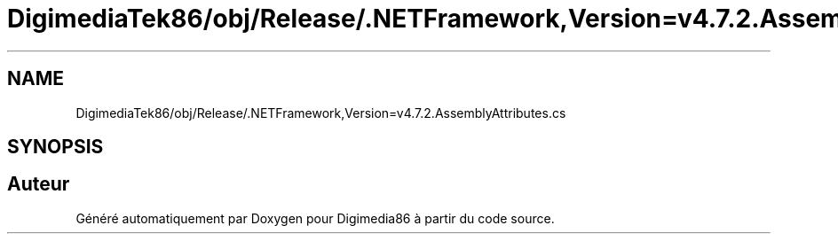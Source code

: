 .TH "DigimediaTek86/obj/Release/.NETFramework,Version=v4.7.2.AssemblyAttributes.cs" 3 "Mardi 19 Octobre 2021" "Digimedia86" \" -*- nroff -*-
.ad l
.nh
.SH NAME
DigimediaTek86/obj/Release/.NETFramework,Version=v4.7.2.AssemblyAttributes.cs
.SH SYNOPSIS
.br
.PP
.SH "Auteur"
.PP 
Généré automatiquement par Doxygen pour Digimedia86 à partir du code source\&.
